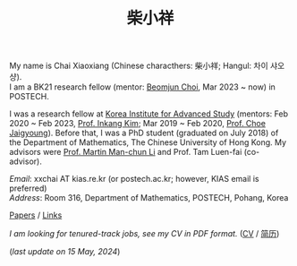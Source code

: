 #+title: 柴小祥
#+options: toc:nil
#+HTML_HEAD: <link rel="stylesheet" type="text/css" href="style.css" />
#+OPTIONS: \n:t
#+OPTIONS: num:nil


My name is Chai Xiaoxiang (Chinese characthers: 柴小祥; Hangul: 차이 샤오샹).
I am a BK21 research fellow (mentor: [[https://sites.google.com/site/mathbeomjun/][Beomjun Choi]], Mar 2023 ~ now) in POSTECH. 

I was a research fellow at [[http://kias.re.kr][Korea Institute for Advanced Study]] (mentors: Feb 2020 ~ Feb 2023, [[https://www.researchgate.net/profile/Inkang_Kim][Prof. Inkang Kim]]; Mar 2019 ~ Feb 2020, [[http://newton.kias.re.kr/~choe/][Prof. Choe Jaigyoung]]). Before that, I was a PhD student (graduated on July 2018) of the Department of Mathematics, The Chinese University of Hong Kong. My advisors were [[http://www.math.cuhk.edu.hk/~martinli/][Prof. Martin Man-chun Li]] and Prof. Tam Luen-fai (co-advisor).
        
       /Email/: xxchai AT kias.re.kr (or postech.ac.kr; however, KIAS email is preferred)
       /Address/: Room 316, Department of Mathematics, POSTECH, Pohang, Korea
#+begin_comment
       Address: Room 1417, KIAS, 85 Hoegiro, Dongdaemun-gu, Seoul 02455, South Korea
#+end_comment

[[file:papers.org][Papers]] / [[file:links.org][Links]]

/I am looking for tenured-track jobs, see my CV in PDF format./ ([[file:cv.pdf][CV]] / [[file:cv-cn.pdf][简历]])

(/last update on 15 May, 2024/)
